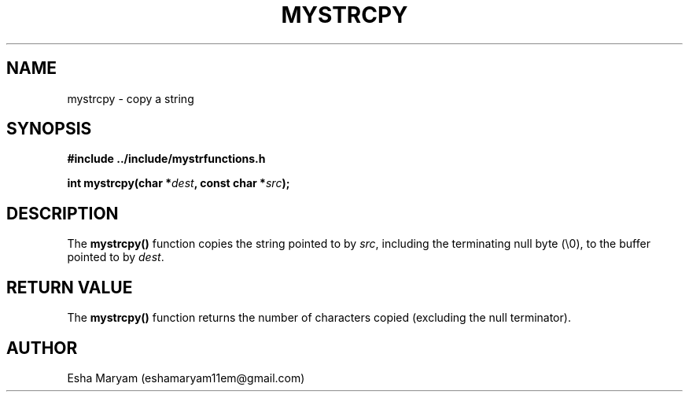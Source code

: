 .TH MYSTRCPY 3 "April 2024" "v1.0" "Library Functions"
.SH NAME
mystrcpy \- copy a string
.SH SYNOPSIS
.nf
.B #include "../include/mystrfunctions.h"
.PP
.BI "int mystrcpy(char *" dest ", const char *" src );
.fi
.SH DESCRIPTION
The
.B mystrcpy()
function copies the string pointed to by
.IR src ,
including the terminating null byte (\\0), to the buffer pointed to by
.IR dest .
.SH RETURN VALUE
The
.B mystrcpy()
function returns the number of characters copied (excluding the null terminator).
.SH AUTHOR
Esha Maryam (eshamaryam11em@gmail.com)
